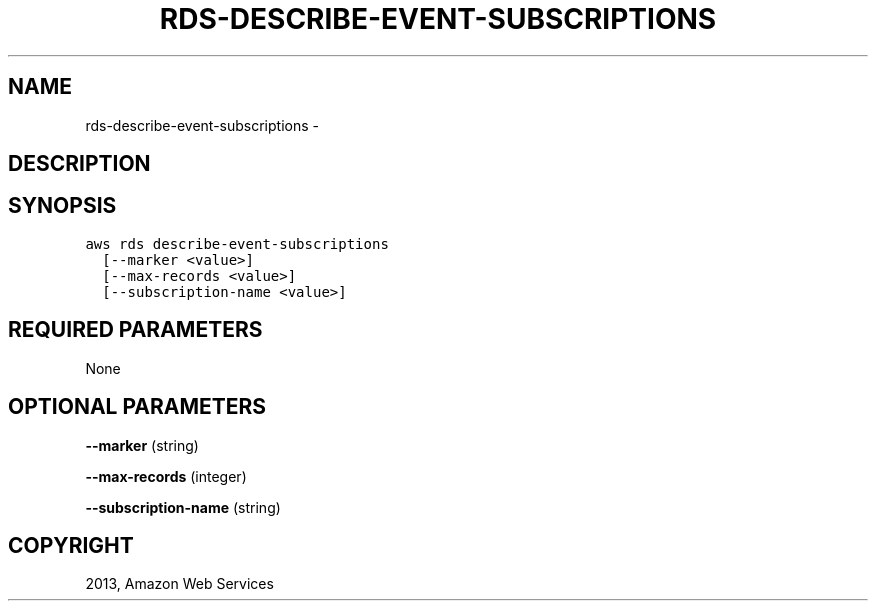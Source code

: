 .TH "RDS-DESCRIBE-EVENT-SUBSCRIPTIONS" "1" "March 11, 2013" "0.8" "aws-cli"
.SH NAME
rds-describe-event-subscriptions \- 
.
.nr rst2man-indent-level 0
.
.de1 rstReportMargin
\\$1 \\n[an-margin]
level \\n[rst2man-indent-level]
level margin: \\n[rst2man-indent\\n[rst2man-indent-level]]
-
\\n[rst2man-indent0]
\\n[rst2man-indent1]
\\n[rst2man-indent2]
..
.de1 INDENT
.\" .rstReportMargin pre:
. RS \\$1
. nr rst2man-indent\\n[rst2man-indent-level] \\n[an-margin]
. nr rst2man-indent-level +1
.\" .rstReportMargin post:
..
.de UNINDENT
. RE
.\" indent \\n[an-margin]
.\" old: \\n[rst2man-indent\\n[rst2man-indent-level]]
.nr rst2man-indent-level -1
.\" new: \\n[rst2man-indent\\n[rst2man-indent-level]]
.in \\n[rst2man-indent\\n[rst2man-indent-level]]u
..
.\" Man page generated from reStructuredText.
.
.SH DESCRIPTION
.SH SYNOPSIS
.sp
.nf
.ft C
aws rds describe\-event\-subscriptions
  [\-\-marker <value>]
  [\-\-max\-records <value>]
  [\-\-subscription\-name <value>]
.ft P
.fi
.SH REQUIRED PARAMETERS
.sp
None
.SH OPTIONAL PARAMETERS
.sp
\fB\-\-marker\fP  (string)
.sp
\fB\-\-max\-records\fP  (integer)
.sp
\fB\-\-subscription\-name\fP  (string)
.SH COPYRIGHT
2013, Amazon Web Services
.\" Generated by docutils manpage writer.
.
